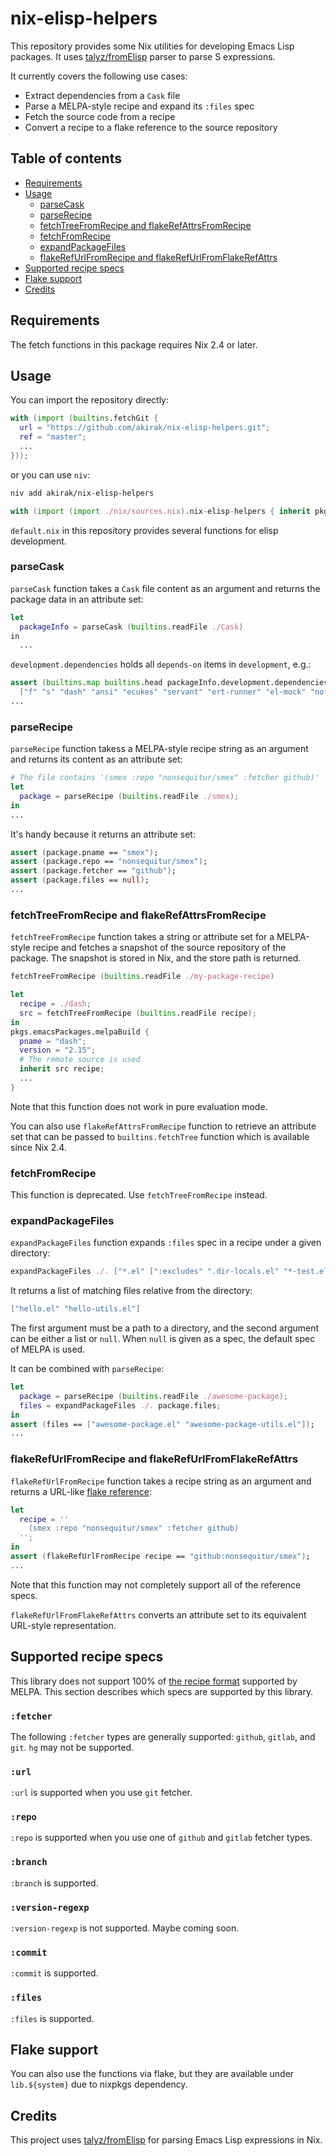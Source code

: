 * nix-elisp-helpers
This repository provides some Nix utilities for developing Emacs Lisp packages.
It uses [[https://github.com/talyz/fromElisp][talyz/fromElisp]] parser to parse S expressions.

It currently covers the following use cases:

- Extract dependencies from a =Cask= file
- Parse a MELPA-style recipe and expand its =:files= spec
- Fetch the source code from a recipe
- Convert a recipe to a flake reference to the source repository

#+BEGIN_HTML
<a href="https://github.com/akirak/nix-elisp-helpers/actions">
<img src="https://github.com/akirak/nix-elisp-helpers/workflows/CI/badge.svg">
</a>
#+END_HTML
** Table of contents
:PROPERTIES:
:TOC: :include siblings :depth 2 :ignore this
:END:
:CONTENTS:
- [[#requirements][Requirements]]
- [[#usage][Usage]]
  - [[#parsecask][parseCask]]
  - [[#parserecipe][parseRecipe]]
  - [[#fetchtreefromrecipe-and-flakerefattrsfromrecipe][fetchTreeFromRecipe and flakeRefAttrsFromRecipe]]
  - [[#fetchfromrecipe][fetchFromRecipe]]
  - [[#expandpackagefiles][expandPackageFiles]]
  - [[#flakerefurlfromrecipe-and-flakerefurlfromflakerefattrs][flakeRefUrlFromRecipe and flakeRefUrlFromFlakeRefAttrs]]
- [[#supported-recipe-specs][Supported recipe specs]]
- [[#flake-support][Flake support]]
- [[#credits][Credits]]
:END:
** Requirements
The fetch functions in this package requires Nix 2.4 or later.
** Usage
You can import the repository directly:

#+begin_src nix
  with (import (builtins.fetchGit {
    url = "https://github.com/akirak/nix-elisp-helpers.git";
    ref = "master";
    ...
  }));
#+end_src

or you can use =niv=:

#+begin_src sh
niv add akirak/nix-elisp-helpers
#+end_src

#+begin_src nix
  with (import (import ./nix/sources.nix).nix-elisp-helpers { inherit pkgs; });
#+end_src

=default.nix= in this repository provides several functions for elisp development.
*** parseCask
=parseCask= function takes a =Cask= file content as an argument and returns the package data in an attribute set:

#+begin_src nix
let
  packageInfo = parseCask (builtins.readFile ./Cask)
in
  ...
#+end_src

=development.dependencies= holds all =depends-on= items in =development=, e.g.:

#+begin_src nix
  assert (builtins.map builtins.head packageInfo.development.dependencies ==
    ["f" "s" "dash" "ansi" "ecukes" "servant" "ert-runner" "el-mock" "noflet" "ert-async" "shell-split-string"]);
  ...
#+end_src
*** parseRecipe
=parseRecipe= function takess a MELPA-style recipe string as an argument and returns its content as an attribute set:

#+begin_src nix
  # The file contains '(smex :repo "nonsequitur/smex" :fetcher github)'
  let
    package = parseRecipe (builtins.readFile ./smex);
  in
  ...
#+end_src

It's handy because it returns an attribute set:

#+begin_src nix
  assert (package.pname == "smex");
  assert (package.repo == "nonsequitur/smex");
  assert (package.fetcher == "github");
  assert (package.files == null);
  ...
#+end_src
*** fetchTreeFromRecipe and flakeRefAttrsFromRecipe
=fetchTreeFromRecipe= function takes a string or attribute set for a MELPA-style recipe and fetches a snapshot of the source repository of the package.
The snapshot is stored in Nix, and the store path is returned.

#+begin_src nix
  fetchTreeFromRecipe (builtins.readFile ./my-package-recipe)
#+end_src

#+begin_src nix
  let
    recipe = ./dash;
    src = fetchTreeFromRecipe (builtins.readFile recipe);
  in
  pkgs.emacsPackages.melpaBuild {
    pname = "dash";
    version = "2.15";
    # The remote source is used
    inherit src recipe;
    ...
  }
#+end_src

Note that this function does not work in pure evaluation mode.

You can also use =flakeRefAttrsFromRecipe= function to retrieve an attribute set that can be passed to =builtins.fetchTree= function which is available since Nix 2.4.
*** fetchFromRecipe
This function is deprecated. Use =fetchTreeFromRecipe= instead.
*** expandPackageFiles
=expandPackageFiles= function expands =:files= spec in a recipe under a given directory:

#+begin_src nix
  expandPackageFiles ./. ["*.el" [":excludes" ".dir-locals.el" "*-test.el"]]
#+end_src

It returns a list of matching files relative from the directory:

#+begin_src nix
  ["hello.el" "hello-utils.el"]
#+end_src

The first argument must be a path to a directory, and the second argument can be either a list or =null=. When =null= is given as a spec, the default spec of MELPA is used.

It can be combined with =parseRecipe=:

#+begin_src nix
  let
    package = parseRecipe (builtins.readFile ./awesome-package);
    files = expandPackageFiles ./. package.files;
  in
  assert (files == ["awesome-package.el" "awesome-package-utils.el"]);
  ...
#+end_src
*** flakeRefUrlFromRecipe and flakeRefUrlFromFlakeRefAttrs
=flakeRefUrlFromRecipe= function takes a recipe string as an argument and returns a URL-like [[https://nixos.org/manual/nix/unstable/command-ref/new-cli/nix3-flake.html#flake-references][flake reference]]:

#+begin_src nix
  let
    recipe = ''
      (smex :repo "nonsequitur/smex" :fetcher github)
    '';
  in
  assert (flakeRefUrlFromRecipe recipe == "github:nonsequitur/smex");
  ...
#+end_src

Note that this function may not completely support all of the reference specs.

=flakeRefUrlFromFlakeRefAttrs= converts an attribute set to its equivalent URL-style representation.
** Supported recipe specs
:PROPERTIES:
:TOC: :ignore descendants
:END:
This library does not support 100% of [[https://github.com/melpa/melpa/#recipe-format][the recipe format]] supported by MELPA.
This section describes which specs are supported by this library.
*** =:fetcher=
The following =:fetcher= types are generally supported: =github=, =gitlab=, and =git=. =hg= may not be supported.
*** =:url=
=:url= is supported when you use =git= fetcher.
*** =:repo=
=:repo= is supported when you use one of =github= and =gitlab= fetcher types.
*** =:branch=
=:branch= is supported.
*** =:version-regexp=
=:version-regexp= is not supported. Maybe coming soon.
*** =:commit=
=:commit= is supported.
*** =:files=
=:files= is supported.
** Flake support
You can also use the functions via flake, but they are available under =lib.${system}= due to nixpkgs dependency.
** Credits
This project uses [[https://github.com/talyz/fromElisp][talyz/fromElisp]] for parsing Emacs Lisp expressions in Nix.

